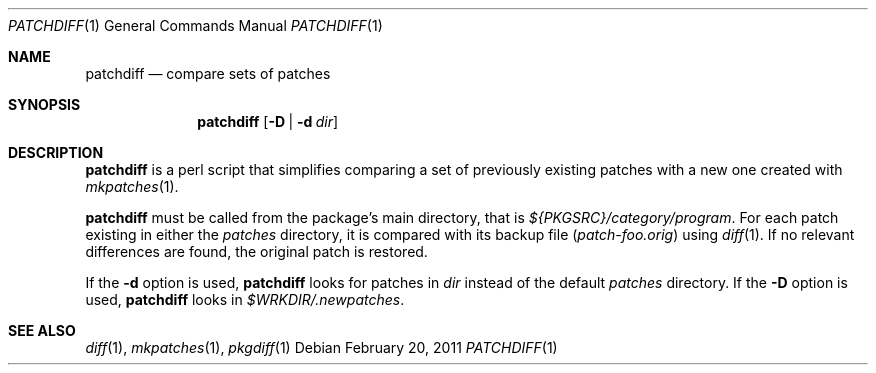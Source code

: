 .\"	$NetBSD: patchdiff.1,v 1.7 2011/03/04 15:57:07 wiz Exp $
.\"
.\" Copyright (c) 2000-2011 by Thomas Klausner <wiz@NetBSD.org>
.\" All rights reserved.
.\"
.\" Redistribution and use in source and binary forms, with or without
.\" modification, are permitted provided that the following conditions
.\" are met:
.\" 1. Redistributions of source code must retain the above copyright
.\"    notice, this list of conditions and the following disclaimer.
.\" 2. Redistributions in binary form must reproduce the above copyright
.\"    notice, this list of conditions and the following disclaimer in the
.\"    documentation and/or other materials provided with the distribution.
.\"
.\" THIS SOFTWARE IS PROVIDED BY THE AUTHOR
.\" ``AS IS'' AND ANY EXPRESS OR IMPLIED WARRANTIES, INCLUDING, BUT NOT LIMITED
.\" TO, THE IMPLIED WARRANTIES OF MERCHANTABILITY AND FITNESS FOR A PARTICULAR
.\" PURPOSE ARE DISCLAIMED.  IN NO EVENT SHALL THE AUTHOR
.\" BE LIABLE FOR ANY DIRECT, INDIRECT, INCIDENTAL, SPECIAL, EXEMPLARY, OR
.\" CONSEQUENTIAL DAMAGES (INCLUDING, BUT NOT LIMITED TO, PROCUREMENT OF
.\" SUBSTITUTE GOODS OR SERVICES; LOSS OF USE, DATA, OR PROFITS; OR BUSINESS
.\" INTERRUPTION) HOWEVER CAUSED AND ON ANY THEORY OF LIABILITY, WHETHER IN
.\" CONTRACT, STRICT LIABILITY, OR TORT (INCLUDING NEGLIGENCE OR OTHERWISE)
.\" ARISING IN ANY WAY OUT OF THE USE OF THIS SOFTWARE, EVEN IF ADVISED OF THE
.\" POSSIBILITY OF SUCH DAMAGE.
.\"
.Dd February 20, 2011
.Dt PATCHDIFF 1
.Os
.Sh NAME
.Nm patchdiff
.Nd compare sets of patches
.Sh SYNOPSIS
.Nm
.Op Fl D | Fl d Ar dir
.Sh DESCRIPTION
.Nm
is a perl script that simplifies comparing a set of previously
existing patches with a new one created with
.Xr mkpatches 1 .
.Pp
.Nm
must be called from the package's main directory, that is
.Pa ${PKGSRC}/category/program .
For each patch existing in either the
.Pa patches
directory, it is compared with its backup file
.Pq Pa patch-foo.orig
using
.Xr diff 1 .
If no relevant differences are found, the original patch is restored.
.Pp
If the
.Fl d
option is used,
.Nm
looks for patches in
.Ar dir
instead of the default
.Pa patches
directory.
If the
.Fl D
option is used,
.Nm
looks in
.Pa $WRKDIR/.newpatches .
.Sh SEE ALSO
.Xr diff 1 ,
.Xr mkpatches 1 ,
.Xr pkgdiff 1
